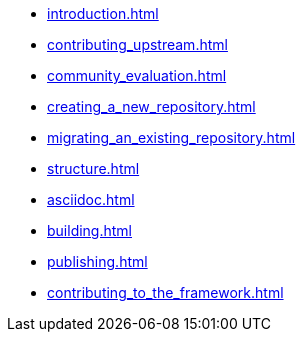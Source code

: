 * xref:introduction.adoc[]

* xref:contributing_upstream.adoc[]

* xref:community_evaluation.adoc[]

* xref:creating_a_new_repository.adoc[]

* xref:migrating_an_existing_repository.adoc[]

* xref:structure.adoc[]

* xref:asciidoc.adoc[]

* xref:building.adoc[]

* xref:publishing.adoc[]

* xref:contributing_to_the_framework.adoc[]

